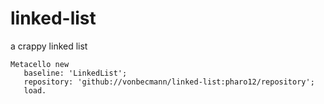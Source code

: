 * linked-list
  a crappy linked list [[https://github.com/vonbecmann/linked-list/actions/workflows/CI.yml][https://github.com/vonbecmann/linked-list/actions/workflows/CI.yml/badge.svg]]

#+BEGIN_SRC
Metacello new
   baseline: 'LinkedList';
   repository: 'github://vonbecmann/linked-list:pharo12/repository';
   load.
#+END_SRC





